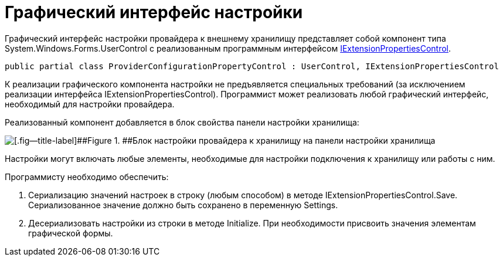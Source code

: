= Графический интерфейс настройки

Графический интерфейс настройки провайдера к внешнему хранилищу представляет собой компонент типа System.Windows.Forms.UserControl с реализованным программным интерфейсом xref:..xref:api/DocsVision/Platform/WinForms/Controls/IExtensionPropertiesControl_IN.adoc[IExtensionPropertiesControl].

[source,pre,codeblock]
----
public partial class ProviderConfigurationPropertyControl : UserControl, IExtensionPropertiesControl
----

К реализации графического компонента настройки не предъявляется специальных требований (за исключением реализации интерфейса IExtensionPropertiesControl). Программист может реализовать любой графический интерфейс, необходимый для настройки провайдера.

Реализованный компонент добавляется в блок свойства панели настройки хранилища:

image::ConfigurationStoragePanel.png[[.fig--title-label]##Figure 1. ##Блок настройки провайдера к хранилищу на панели настройки хранилища]

Настройки могут включать любые элементы, необходимые для настройки подключения к хранилищу или работы с ним.

Программисту необходимо обеспечить:

. Сериализацию значений настроек в строку (любым способом) в методе IExtensionPropertiesControl.Save. Сериализованное значение должно быть сохранено в переменную Settings.
. Десериализовать настройки из строки в методе Initialize. При необходимости присвоить значения элементам графической формы.


